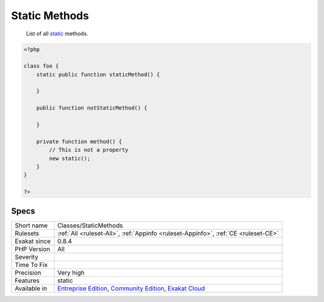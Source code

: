 .. _classes-staticmethods:

.. _static-methods:

Static Methods
++++++++++++++

  List of all `static <https://www.php.net/manual/en/language.oop5.static.php>`_ methods.


.. code-block:: php
   
   <?php
   
   class foo {
       static public function staticMethod() {
           
       }
       
       public function notStaticMethod() {
       
       }
              
       private function method() {
           // This is not a property
           new static();
       }
   }
   
   ?>

Specs
_____

+--------------+-----------------------------------------------------------------------------------------------------------------------------------------------------------------------------------------+
| Short name   | Classes/StaticMethods                                                                                                                                                                   |
+--------------+-----------------------------------------------------------------------------------------------------------------------------------------------------------------------------------------+
| Rulesets     | :ref:`All <ruleset-All>`, :ref:`Appinfo <ruleset-Appinfo>`, :ref:`CE <ruleset-CE>`                                                                                                      |
+--------------+-----------------------------------------------------------------------------------------------------------------------------------------------------------------------------------------+
| Exakat since | 0.8.4                                                                                                                                                                                   |
+--------------+-----------------------------------------------------------------------------------------------------------------------------------------------------------------------------------------+
| PHP Version  | All                                                                                                                                                                                     |
+--------------+-----------------------------------------------------------------------------------------------------------------------------------------------------------------------------------------+
| Severity     |                                                                                                                                                                                         |
+--------------+-----------------------------------------------------------------------------------------------------------------------------------------------------------------------------------------+
| Time To Fix  |                                                                                                                                                                                         |
+--------------+-----------------------------------------------------------------------------------------------------------------------------------------------------------------------------------------+
| Precision    | Very high                                                                                                                                                                               |
+--------------+-----------------------------------------------------------------------------------------------------------------------------------------------------------------------------------------+
| Features     | static                                                                                                                                                                                  |
+--------------+-----------------------------------------------------------------------------------------------------------------------------------------------------------------------------------------+
| Available in | `Entreprise Edition <https://www.exakat.io/entreprise-edition>`_, `Community Edition <https://www.exakat.io/community-edition>`_, `Exakat Cloud <https://www.exakat.io/exakat-cloud/>`_ |
+--------------+-----------------------------------------------------------------------------------------------------------------------------------------------------------------------------------------+


